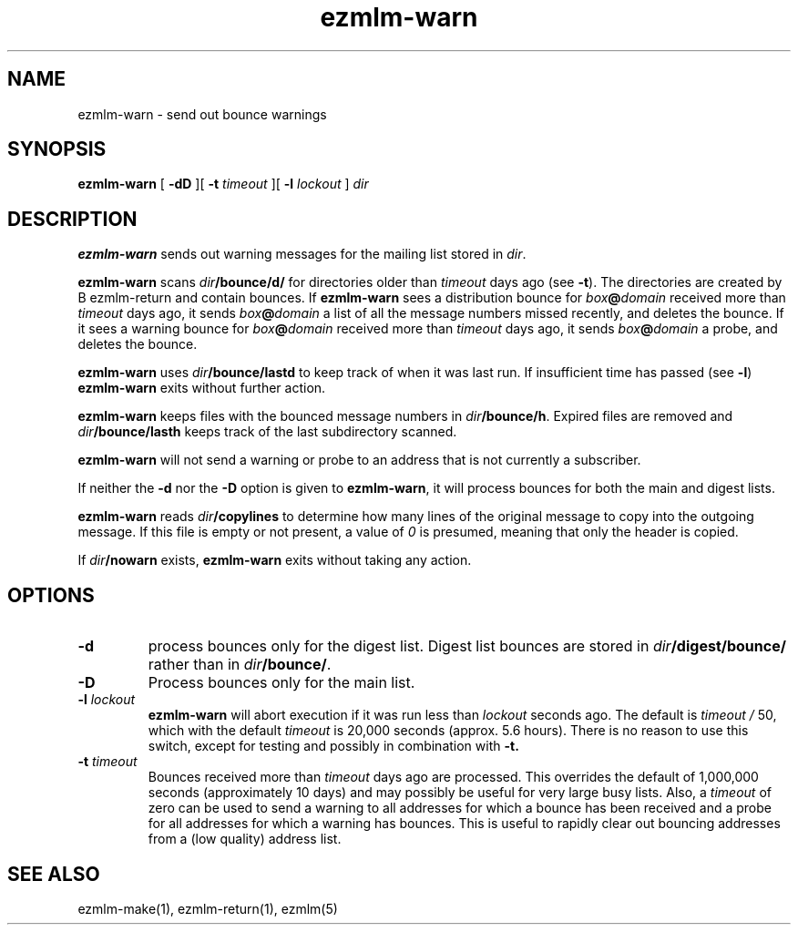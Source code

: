 .TH ezmlm-warn 1
.SH NAME
ezmlm-warn \- send out bounce warnings
.SH SYNOPSIS
.B ezmlm-warn
[
.B \-dD
][
.B \-t
.I timeout
][
.B \-l
.I lockout
]
.I dir
.SH DESCRIPTION
.B ezmlm-warn
sends out warning messages
for the mailing list stored in
.IR dir .

.B ezmlm-warn
scans
.I dir\fB/bounce/d/
for directories older than
.I timeout
days ago (see
.BR \-t ).
The directories are created by
B ezmlm-return
and contain bounces.
If
.B ezmlm-warn
sees a distribution bounce for
.I box\fB@\fIdomain
received more than
.I timeout
days ago,
it sends
.I box\fB@\fIdomain
a list of all the message numbers missed recently,
and deletes the bounce.
If it sees a warning bounce for
.I box\fB@\fIdomain
received more than
.I timeout
days ago,
it sends
.I box\fB@\fIdomain
a probe,
and deletes the bounce.

.B ezmlm-warn
uses
.I dir\fB/bounce/lastd
to keep track of when it was last run. If insufficient time has
passed (see
.BR \-l )
.B ezmlm-warn
exits without further action.

.B ezmlm-warn
keeps files with the bounced message numbers in
.IR dir\fB/bounce/h .
Expired files are removed and
.I dir\fB/bounce/lasth
keeps track of the last subdirectory scanned.

.B ezmlm-warn
will not send a warning or probe to an address that is
not currently a subscriber.

If neither the
.B \-d
nor the
.B \-D
option is given to
.BR ezmlm-warn ,
it will process bounces for both the main and digest lists.

.B ezmlm-warn
reads
.I dir\fB/copylines
to determine how many lines of the original message to copy into the
outgoing message.  If this file is empty or not present, a value of
.I 0
is presumed, meaning that only the header is copied.

If
.I dir\fB/nowarn
exists,
.B ezmlm-warn
exits without taking any action.
.SH OPTIONS
.TP
.B \-d
process bounces only for the digest list.
Digest list bounces are stored in
.I dir\fB/digest/bounce/
rather than in
.IR dir\fB/bounce/ .
.TP
.B \-D
Process bounces only for the main list.
.TP
.B \-l \fIlockout
.B ezmlm-warn
will abort execution if it was run less than
.I lockout
seconds ago. The default is
.I timeout /
50, which with the default
.I timeout
is 20,000 seconds (approx. 5.6 hours). There is no reason to use this
switch, except for testing and possibly in combination with
.BR \-t.
.TP
.B \-t \fItimeout
Bounces received more than
.I timeout
days ago are processed. This overrides the default of 1,000,000
seconds (approximately 10 days)
and may possibly be useful for very large busy lists. Also, a
.I timeout
of zero can be used to send a warning to all addresses for which
a bounce has been received and a probe for all addresses for which a
warning has bounces.
This is useful to rapidly clear
out bouncing addresses from a (low quality) address list.
.SH "SEE ALSO"
ezmlm-make(1),
ezmlm-return(1),
ezmlm(5)
